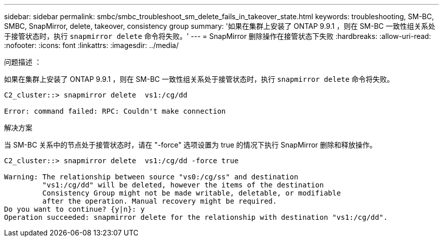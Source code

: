 ---
sidebar: sidebar 
permalink: smbc/smbc_troubleshoot_sm_delete_fails_in_takeover_state.html 
keywords: troubleshooting, SM-BC, SMBC, SnapMirror, delete, takeover, consistency group 
summary: '如果在集群上安装了 ONTAP 9.9.1 ，则在 SM-BC 一致性组关系处于接管状态时，执行 `snapmirror delete` 命令将失败。' 
---
= SnapMirror 删除操作在接管状态下失败
:hardbreaks:
:allow-uri-read: 
:nofooter: 
:icons: font
:linkattrs: 
:imagesdir: ../media/


.问题描述 ：
[role="lead"]
如果在集群上安装了 ONTAP 9.9.1 ，则在 SM-BC 一致性组关系处于接管状态时，执行 `snapmirror delete` 命令将失败。

....
C2_cluster::> snapmirror delete  vs1:/cg/dd

Error: command failed: RPC: Couldn't make connection
....
.解决方案
当 SM-BC 关系中的节点处于接管状态时，请在 "-force" 选项设置为 true 的情况下执行 SnapMirror 删除和释放操作。

....
C2_cluster::> snapmirror delete  vs1:/cg/dd -force true

Warning: The relationship between source "vs0:/cg/ss" and destination
         "vs1:/cg/dd" will be deleted, however the items of the destination
         Consistency Group might not be made writable, deletable, or modifiable
         after the operation. Manual recovery might be required.
Do you want to continue? {y|n}: y
Operation succeeded: snapmirror delete for the relationship with destination "vs1:/cg/dd".
....